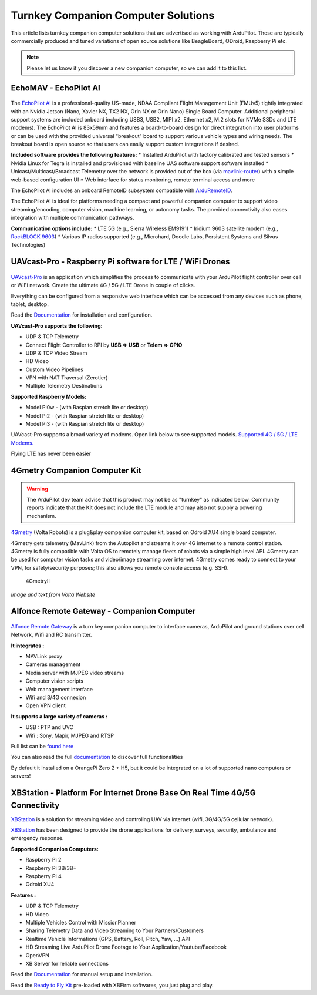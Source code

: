 .. _turnkey-companion-computer-solutions:

====================================
Turnkey Companion Computer Solutions
====================================

This article lists turnkey companion computer solutions that are advertised as working with ArduPilot. These are typically commercially produced and tuned variations of open source solutions like BeagleBoard, ODroid, Raspberry Pi etc.

.. note::

   Please let us know if you discover a new companion computer, so we can add it to this list. 

EchoMAV - EchoPilot AI
=========================================================

.. figure:: https://echomav.com/wp-content/uploads/2020/03/echopilot_ai_1.png
   :target:  https://echomav.com/product/echopilot-ai/

The `EchoPilot AI <https://echomav.com/product/echopilot-ai/>`__ is a professional-quality US-made, NDAA Compliant Flight Management Unit (FMUv5) tightly integrated with an Nvidia Jetson (Nano, Xavier NX, TX2 NX, Orin NX or Orin Nano) Single Board Computer. Additional peripheral support systems are included onboard including USB3, USB2, MIPI x2, Ethernet x2, M.2 slots for NVMe SSDs and LTE modems). The EchoPilot AI is 83x59mm and features a board-to-board design for direct integration into user platforms or can be used with the provided universal "breakout" board to support various vehicle types and wiring needs. The breakout board is open source so that users can easily support custom integrations if desired.

**Included software provides the following features:**
* Installed ArduPilot with factory calibrated and tested sensors
* Nvidia Linux for Tegra is installed and provisioned with baseline UAS software support software installed
* Unicast/Multicast/Broadcast Telemetry over the network is provided out of the box (via `mavlink-router <https://github.com/mavlink-router/mavlink-router>`__) with a simple web-based configuration UI
* Web interface for status monitoring, remote terminal access and more

The EchoPilot AI includes an onboard RemoteID subsystem compatible with `ArduRemoteID <https://github.com/ArduPilot/ArduRemoteID>`__.

The EchoPilot AI is ideal for platforms needing a compact and powerful companion computer to support video streaming/encoding, computer vision, machine learning, or autonomy tasks. The provided connectivity also eases integration with multiple communication pathways.

**Communication options include:**
* LTE 5G (e.g., Sierra Wireless EM9191)
* Iridium 9603 satellite modem (e.g., `RockBLOCK 9603 <https://www.groundcontrol.com/us/product/rockblock-9603-compact-plug-and-play-satellite-transmitter/>`__)
* Various IP radios supported (e.g., Microhard, Doodle Labs, Persistent Systems and Silvus Technologies)

UAVcast-Pro - Raspberry Pi software for LTE / WiFi Drones
=========================================================

.. figure:: https://uavmatrix.com/wp-content/uploads/2018/08/ipad.png
   :target:  https://uavmatrix.com/uavcast-pro/

`UAVcast-Pro <https://uavmatrix.com/uavcast-pro/>`__ is an application which simplifies the process to communicate with your ArduPilot
flight controller over cell or WiFi network. Create the ultimate 4G / 5G / LTE Drone in couple of clicks.

Everything can be configured from a responsive web interface which can be accessed from any devices such as phone, tablet, desktop.

Read the `Documentation <https://docs.uavmatrix.com/>`__  for installation and configuration.


**UAVcast-Pro supports the following:**

* UDP & TCP Telemetry
* Connect Flight Controller to RPI by **USB => USB** or **Telem => GPIO**
* UDP & TCP Video Stream
* HD Video
* Custom Video Pipelines
* VPN with NAT Traversal (Zerotier)
* Multiple Telemetry Destinations

**Supported Raspberry Models:**

* Model Pi0w - (with Raspian stretch lite or desktop)
* Model Pi2 - (with Raspian stretch lite or desktop)
* Model Pi3 - (with Raspian stretch lite or desktop)

UAVcast-Pro supports a broad variety of modems. Open link below to see supported models.
`Supported 4G / 5G / LTE Modems. <https://www.freedesktop.org/wiki/Software/ModemManager/SupportedDevices/>`__

Flying LTE has never been easier


4Gmetry Companion Computer Kit
==============================

.. warning::

   The ArduPilot dev team advise that this product may not be as "turnkey" as indicated below. Community reports indicate that the Kit does not include the LTE module and may also not supply a powering mechanism.  

`4Gmetry <http://4gmetry.voltarobots.com/>`__ (Volta Robots) is a plug&play companion computer kit, based on Odroid XU4 single board computer.

4Gmetry gets telemetry (MavLink) from the Autopilot and streams it over 4G internet to a remote control station. 4Gmetry is fully compatible with Volta OS to remotely manage fleets of robots via a simple high level API. 4Gmetry can be used for computer vision tasks and video/image streaming over internet. 4Gmetry comes ready to connect to your VPN, for safety/security purposes; this also allows you remote console access (e.g. SSH).

.. figure:: http://4gmetry.voltarobots.com/wp-content/uploads/2015/09/4gmetry-II1-450x450.png
   :target:  http://4gmetry.voltarobots.com/services/shop/

   4GmetryII

*Image and text from Volta Website*

Alfonce Remote Gateway - Companion Computer
===========================================

.. figure:: https://www.dronotique.fr/wp-content/uploads/2018/10/offre_complete-300x215.jpg
   :target:  https://www.dronotique.fr/produit/alfonce-remote-gateway/

`Alfonce Remote Gateway <https://www.dronotique.fr/produit/alfonce-remote-gateway/>`__ is a turn key companion computer to interface cameras, ArduPilot and ground stations over cell Network, Wifi and RC transmitter.

**It integrates :**

* MAVLink proxy
* Cameras management
* Media server with MJPEG video streams
* Computer vision scripts
* Web management interface
* Wifi and 3/4G connexion
* Open VPN client

**It supports a large variety of cameras :**

* USB : PTP and UVC
* Wifi : Sony, Mapir, MJPEG and RTSP

Full list can be `found here <https://www.dronotique.fr/docs/alfonce-remote-gateway/gestion-des-appareils-photos-et-cameras/modeles-dappareils-photos-et-de-cameras-supportes/>`__ 

You can also read the full `documentation <https://www.dronotique.fr/docs/alfonce-remote-gateway/>`__ to discover full functionalities

By default it installed on a OrangePi Zero 2 + H5, but it could be integrated on a lot of supported nano computers or servers!

XBStation - Platform For Internet Drone Base On Real Time 4G/5G Connectivity
============================================================================

.. youtube:: JkNdeAKmSrg
        :width: 100%

`XBStation <https://xb-uav.com>`__ is a solution for streaming video and controling UAV via internet (wifi, 3G/4G/5G cellular network).

`XBStation <https://xb-uav.com>`__ has been designed to provide the drone applications for delivery, surveys, security, ambulance and emergency response.

**Supported Companion Computers:**

* Raspberry Pi 2
* Raspberry Pi 3B/3B+
* Raspberry Pi 4
* Odroid XU4

**Features :**

* UDP & TCP Telemetry
* HD Video
* Multiple Vehicles Control with MissionPlanner
* Sharing Telemetry Data and Video Streaming to Your Partners/Customers
* Realtime Vehicle Informations (GPS, Battery, Roll, Pitch, Yaw, ...) API
* HD Streaming Live ArduPilot Drone Footage to Your Application/Youtube/Facebook
* OpenVPN
* XB Server for reliable connections

Read the `Documentation <https://xb-uav.com/getting-started/overview>`__  for manual setup and installation.

Read the `Ready to Fly Kit <https://product.xb-uav.com/xbstation-kit>`__ pre-loaded with XBFirm softwares, you just plug and play.
